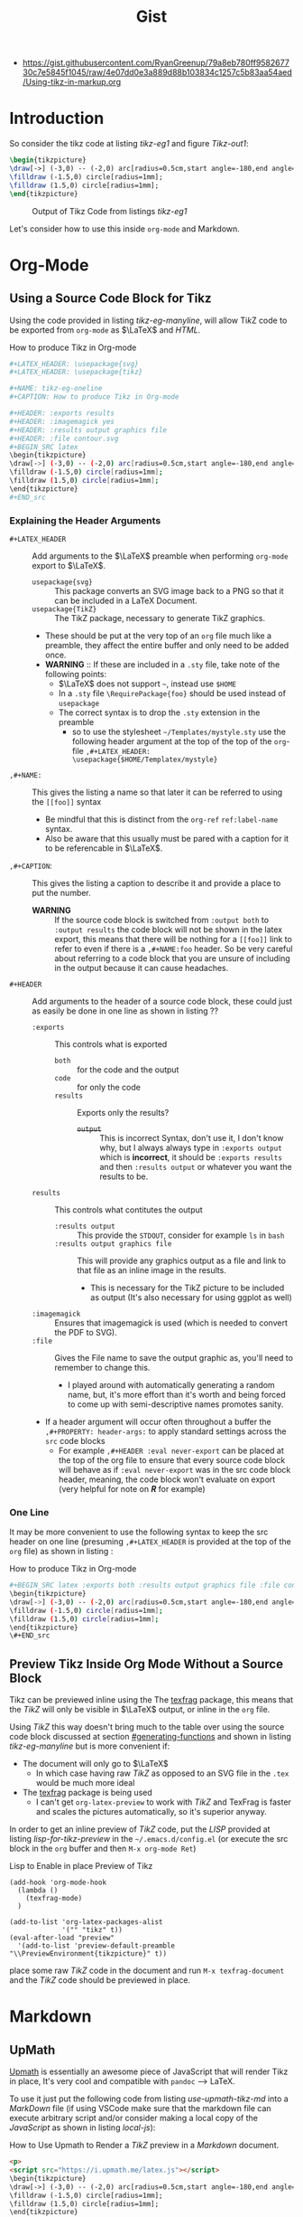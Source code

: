 :PROPERTIES:
:ID:       d629f081-81b6-4066-93e2-b582383a2bc9
:END:
#+TITLE: Gist
- https://gist.githubusercontent.com/RyanGreenup/79a8eb780ff958267730c7e5845f1045/raw/4e07dd0e3a889d88b103834c1257c5b83aa54aed/Using-tikz-in-markup.org

#+LATEX_HEADER: \usepackage{$HOME/Dropbox/profiles/Templates/LaTeX/ScreenStyleDV}
#+LATEX_HEADER: \usepackage{svg}
#+LATEX_HEADER: \usepackage{tikz}

* TOC :TOC_2:noexport:
- [[#introduction][Introduction]]
- [[#org-mode][Org-Mode]]
  - [[#using-a-source-code-block-for-tikz][Using a Source Code Block for Tikz]]
  - [[#preview-tikz-inside-org-mode-without-a-source-block][Preview Tikz Inside Org Mode Without a Source Block]]
- [[#markdown][Markdown]]
  - [[#upmath][UpMath]]
  - [[#markdown-preview-enhanced][Markdown Preview Enhanced]]
  - [[#r-markdown][*/R/*-/Markdown/]]

* Introduction

So consider the tikz code at listing [[tikz-eg1]] and figure [[Tikz-out1]]:

#+ATTR_LATEX: :options commentstyle=\bfseries
#+NAME: tikz-eg1
#+CAPTION: Generate Exemplar Tikz Code, (from [[https://www.homepages.ucl.ac.uk/~ucahjde/blog/tikz.html][JD Evans]])
#+HEADER: :exports both
#+HEADER: :results output graphics file
#+HEADER: :file contour.svg
#+HEADER: :imagemagick yes
#+BEGIN_SRC latex
\begin{tikzpicture}
\draw[->] (-3,0) -- (-2,0) arc[radius=0.5cm,start angle=-180,end angle=0] (-1,0) -- (1,0) arc[radius=0.5cm,start angle=180,end angle=0] (2,0) -- (3,0);
\filldraw (-1.5,0) circle[radius=1mm];
\filldraw (1.5,0) circle[radius=1mm];
\end{tikzpicture}
#+END_src

#+NAME: Tikz-out1
#+CAPTION: Output of Tikz Code from listings [[tikz-eg1]]
#+RESULTS: tikz-eg1
[[file:contour.svg]]



Let's consider how to use this inside ~org-mode~ and Markdown.

* Org-Mode

** Using a Source Code Block for Tikz
   :PROPERTIES:
   :CUSTOM_ID: generating-functions
   :END:


Using the code provided in listing [[tikz-eg-manyline]], will allow $\textrm{Ti}\textit{k}\textrm{Z}$ code to be exported from ~org-mode~ as $\LaTeX$ and /HTML/.

#+NAME: tikz-eg-manyline
#+CAPTION: How to produce Tikz in Org-mode
#+begin_src bash
,#+LATEX_HEADER: \usepackage{svg}
,#+LATEX_HEADER: \usepackage{tikz}

,#+NAME: tikz-eg-oneline
,#+CAPTION: How to produce Tikz in Org-mode

,#+HEADER: :exports results
,#+HEADER: :imagemagick yes
,#+HEADER: :results output graphics file
,#+HEADER: :file contour.svg
,#+BEGIN_SRC latex
\begin{tikzpicture}
\draw[->] (-3,0) -- (-2,0) arc[radius=0.5cm,start angle=-180,end angle=0] (-1,0) -- (1,0) arc[radius=0.5cm,start angle=180,end angle=0] (2,0) -- (3,0);
\filldraw (-1.5,0) circle[radius=1mm];
\filldraw (1.5,0) circle[radius=1mm];
\end{tikzpicture}
,#+END_src
#+end_src

#+RESULTS:
[[file:contour.svg]]

*** Explaining the Header Arguments

- ~#+LATEX_HEADER~ :: Add arguments to the $\LaTeX$ preamble when performing ~org-mode~ export to $\LaTeX$.
  - ~usepackage{svg}~ :: This package converts an SVG image back to a PNG so that it can be included in a LaTeX Document.
  - ~usepackage{TikZ}~ :: The TikZ package, necessary to generate TikZ graphics.
  - These should be put at the very top of an ~org~ file much like a preamble, they affect the entire buffer and only need to be added once.
  - *WARNING* :: If these are included in a ~.sty~ file, take note of the following points:
    - $\LaTeX$ does not support =~=, instead use ~$HOME~
    - In a ~.sty~ file ~\RequirePackage{foo}~ should be used instead of ~usepackage~
    - The correct syntax is to drop the ~.sty~ extension in the preamble
      - so to use the stylesheet =~/Templates/mystyle.sty= use the following header argument at the top of the top of the ~org~-file ~,#+LATEX_HEADER: \usepackage{$HOME/Templatex/mystyle}~
- ~,#+NAME:~ :: This gives the listing a name so that later it can be referred to using the ~[[foo]]~ syntax
  - Be mindful that this is distinct from the ~org-ref~ ~ref:label-name~ syntax.
  - Also be aware that this usually must be pared with a caption for it to be referencable in $\LaTeX$.
- ~,#+CAPTION~: :: This gives the listing a caption to describe it and provide a place to put the number.
  - *WARNING* :: If the source code block is switched from ~:output both~ to ~:output results~ the code block will not be shown in the latex export, this means that there will be nothing for a ~[[foo]]~ link to refer to even if there is a ~,#+NAME:foo~ header. So be very careful about referring to a code block that you are unsure of including in the output because it can cause headaches.
- ~#+HEADER~ :: Add arguments to the header of a source code block, these could just as easily be done in one line as shown in listing ??
  - ~:exports~ :: This controls what is exported
    - ~both~ :: for the code and the output
    - ~code~ :: for only the code
    - ~results~ :: Exports only the results?
      - +~output~+ :: This is incorrect Syntax, don't use it, I don't know why, but I always always type in ~:exports output~ which is *incorrect*, it should be ~:exports results~ and then ~:results output~ or whatever you want the results to be.
  - ~results~ :: This controls what contitutes the output
    - ~:results output~ :: This provide the ~STDOUT~, consider for example ~ls~ in ~bash~
    - ~:results output graphics file~ :: This will provide any graphics output as a file and link to that file as an inline image in the results.
      - This is necessary for the TikZ picture to be included as output (It's also necessary for using ggplot as well)
  - ~:imagemagick~ :: Ensures that imagemagick is used (which is needed to convert the PDF to SVG).
  - ~:file~ :: Gives the File name to save the output graphic as, you'll need to remember to change this.
    - I played around with automatically generating a random name, but, it's more effort than it's worth and being forced to come up with semi-descriptive names promotes sanity.
  - If a header argument will occur often throughout a buffer the ~,#+PROPERTY: header-args:~  to apply standard settings across the ~src~ code blocks
    - For example ~,#+HEADER :eval never-export~ can be placed at the top of the org file to ensure that every source code block will behave as if ~:eval never-export~ was in the src code block header, meaning, the code block won't evaluate on export (very helpful for note on */R/* for example)

*** One Line

It may be more convenient to use the following syntax to keep the src header on one line (presuming ~,#+LATEX_HEADER~ is provided at the top of the ~org~ file) as shown in listing :

#+NAME: tikz-eg-oneline
#+CAPTION: How to produce Tikz in Org-mode
#+begin_src bash
#+BEGIN_SRC latex :exports both :results output graphics file :file contour.svg :imagemagick yes
\begin{tikzpicture}
\draw[->] (-3,0) -- (-2,0) arc[radius=0.5cm,start angle=-180,end angle=0] (-1,0) -- (1,0) arc[radius=0.5cm,start angle=180,end angle=0] (2,0) -- (3,0);
\filldraw (-1.5,0) circle[radius=1mm];
\filldraw (1.5,0) circle[radius=1mm];
\end{tikzpicture}
\#+END_src
#+end_src

#+RESULTS:
[[file:contour.svg]]

** Preview Tikz Inside Org Mode Without a Source Block
Tikz can be previewed inline using the The [[https://github.com/TobiasZawada/texfrag][texfrag]] package, this means that the /TikZ/ will only be visible in $\LaTeX$ output, or inline in the ~org~ file.

Using /TikZ/ this way doesn't bring much to the table over using the source code block discussed at section [[#generating-functions]] and shown in listing [[tikz-eg-manyline]] but is more convenient if:

- The document will only go to $\LaTeX$
  - In which case having raw /TikZ/ as opposed to an SVG file in the ~.tex~ would be much more ideal
- The [[https://github.com/TobiasZawada/texfrag][texfrag]] package is being used
  - I can't get ~org-latex-preview~ to work with /TikZ/ and TexFrag is faster and scales the pictures automatically, so it's superior anyway.


In order to get an inline preview of /TikZ/ code, put the /LISP/ provided at listing [[lisp-for-tikz-preview]]  in the =~/.emacs.d/config.el= (or execute the src block in the ~org~ buffer and then ~M-x org-mode Ret~)

#+NAME: lisp-for-tikz-preview
#+CAPTION: Lisp to Enable in place Preview of Tikz
#+begin_src elisp :eval never-export
(add-hook 'org-mode-hook
  (lambda ()
    (texfrag-mode)
  )

(add-to-list 'org-latex-packages-alist
             '("" "tikz" t))
(eval-after-load "preview"
  '(add-to-list 'preview-default-preamble "\\PreviewEnvironment{tikzpicture}" t))
#+end_src


place some raw /TikZ/ code in the document and run ~M-x texfrag-document~ and the /TikZ/ code should be previewed in place.

* Markdown

** UpMath
   :PROPERTIES:
   :CUSTOM_ID: upmath
   :END:
[[https://upmath.me/][Upmath]] is essentially an awesome piece of JavaScript that will render Tikz in place, It's very cool and compatible with ~pandoc~ --> LaTeX.

To use it just put the following code from listing [[use-upmath-tikz-md]] into a /MarkDown/ file (if using VSCode make sure that the markdown file can execute arbitrary script and/or consider making a local copy of the /JavaScript/ as shown in listing [[local-js]]):

#+NAME: use-upmath-tikz-md
#+CAPTION: How to Use Upmath to Render a /TikZ/ preview in a /Markdown/ document.
#+begin_src html
<p>
<script src="https://i.upmath.me/latex.js"></script>
\begin{tikzpicture}
\draw[->] (-3,0) -- (-2,0) arc[radius=0.5cm,start angle=-180,end angle=0] (-1,0) -- (1,0) arc[radius=0.5cm,start angle=180,end angle=0] (2,0) -- (3,0);
\filldraw (-1.5,0) circle[radius=1mm];
\filldraw (1.5,0) circle[radius=1mm];
\end{tikzpicture}
</p>
#+end_src


*** Local JS

Alternatively if you want to have a local copy of the /JS/, consider downloading the JavaScript as shown in listing [[dl-js]] and then create a /Markdown/ File referencing that JS accordingly as shown in listing [[local-js]]. This however will not work offline, although self-hosting or a local-server is an option, [[https://github.com/parpalak/upmath.me][See the corresponding /GitHub/ page]].

#+NAME: dl-js
#+CAPTION: Download the JavaScript for use locally
#+begin_src bash
curl https://i.upmath.me/latex.js > ~/bin/upmath-latex.js > /tmp/upmath-latex.js
#+end_src

#+NAME: local-js
#+CAPTION: Using a relative link to the JS
#+begin_src html
<p>
<script src="https://i.upmath.me/latex.js"></script>
\begin{tikzpicture}
\draw[->] (-3,0) -- (-2,0) arc[radius=0.5cm,start angle=-180,end angle=0] (-1,0) -- (1,0) arc[radius=0.5cm,start angle=180,end angle=0] (2,0) -- (3,0);
\filldraw (-1.5,0) circle[radius=1mm];
\filldraw (1.5,0) circle[radius=1mm];
\end{tikzpicture}
</p>
#+end_src

*** Exporting to LaTeX
To Export this markdown to LaTeX, create a ~/tmp/mystyle.sty~ file that has ~\RequirePackage{tikz, pstricks, pgfplots, amsmath}~ in it somewhere and use the call to ~pandoc~ as shown in listing [[simple-pandoc]]. Listing [[pandoc-with-listings]] is what I usually use to get formatted code via the ~listings~ package.

#+NAME: simple-pandoc
#+CAPTION: How to use ~pandoc~ with /Upmath/, /TikZ/, and Markdown
#+begin_src bash
pandoc -s --self-contained "/tmp/mymarkdown.md" -H /tmp/mystyle.sty -o /tmp/note.pdf
#+end_src

#+NAME: pandoc-with-listings
#+CAPTION: Use ~pandoc~, similarly to [[simple-pandoc]], with the ~listings~ package.
#+begin_src bash
pandoc -s --self-contained "/tmp/mymarkdown.md" --listings --toc -H ~/Templates/LaTeX/Mystyle.sty --pdf-engine-opt=-shell-escape -o /tmp/note.pdf
#+end_src


** Markdown Preview Enhanced
Markdown Preview-Enhanced in Atom and VSCode also allow previewing /TikZ/ Code which I personally think is really handy.

It just doesn't work with ~pandoc~ because the /TikZ/ code is wrapped in a code block.


Also worth mentioning that /UpMath/ doesn't appear to work with /Markdown Preview Enhanced/.

** */R/*-/Markdown/
Probably worth noting that */R/*-/Markdown/ does this pretty much out of the
box, so you could just write up a document in */R/*-/Markdown/ with /TikZ/ and
then export it to HTML/MD/PDF. Using */R/*-/Studio/ to perform all the ~knitR~
magic is quite painless as well.
